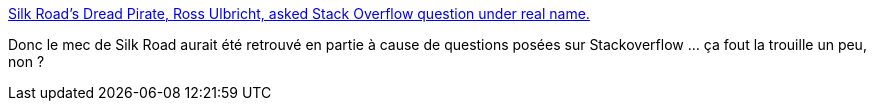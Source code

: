 :jbake-type: post
:jbake-status: published
:jbake-title: Silk Road's Dread Pirate, Ross Ulbricht, asked Stack Overflow question under real name.
:jbake-tags: sécurité,empreinte,numérique,stackoverflow,_mois_oct.,_année_2013
:jbake-date: 2013-10-07
:jbake-depth: ../
:jbake-uri: shaarli/1381151459000.adoc
:jbake-source: https://nicolas-delsaux.hd.free.fr/Shaarli?searchterm=http%3A%2F%2Fwww.slate.com%2Fblogs%2Ffuture_tense%2F2013%2F10%2F02%2Fsilk_road_s_dread_pirate_ross_ulbricht_asked_stack_overflow_question_under.html&searchtags=s%C3%A9curit%C3%A9+empreinte+num%C3%A9rique+stackoverflow+_mois_oct.+_ann%C3%A9e_2013
:jbake-style: shaarli

http://www.slate.com/blogs/future_tense/2013/10/02/silk_road_s_dread_pirate_ross_ulbricht_asked_stack_overflow_question_under.html[Silk Road's Dread Pirate, Ross Ulbricht, asked Stack Overflow question under real name.]

Donc le mec de Silk Road aurait été retrouvé en partie à cause de questions posées sur Stackoverflow ... ça fout la trouille un peu, non ?

